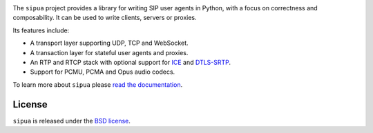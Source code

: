 .. image:: docs/_static/sipua.svg
   :width: 120px
   :alt: sipua

.. image:: https://img.shields.io/pypi/l/sipua.svg
   :target: https://pypi.python.org/pypi/sipua
   :alt: License

.. image:: https://img.shields.io/pypi/v/sipua.svg
   :target: https://pypi.python.org/pypi/sipua
   :alt: Version

.. image:: https://github.com/spacinov/sipua/workflows/tests/badge.svg
   :target: https://github.com/spacinov/sipua/actions
   :alt: Tests

.. image:: https://img.shields.io/codecov/c/github/spacinov/sipua.svg
   :target: https://codecov.io/gh/spacinov/sipua
   :alt: Coverage

.. image:: https://readthedocs.org/projects/sipua/badge/?version=latest
   :target: https://sipua.readthedocs.io/
   :alt: Documentation

The ``sipua`` project provides a library for writing SIP user agents in Python,
with a focus on correctness and composability. It can be used to write clients,
servers or proxies.

Its features include:

- A transport layer supporting UDP, TCP and WebSocket.
- A transaction layer for stateful user agents and proxies.
- An RTP and RTCP stack with optional support for `ICE`_ and `DTLS-SRTP`_.
- Support for PCMU, PCMA and Opus audio codecs.

To learn more about ``sipua`` please `read the documentation`_.

License
-------

``sipua`` is released under the `BSD license`_.

.. _ICE: https://datatracker.ietf.org/doc/html/rfc8445
.. _DTLS-SRTP: https://datatracker.ietf.org/doc/html/rfc5764
.. _read the documentation: https://sipua.readthedocs.io/en/stable/
.. _BSD license: https://sipua.readthedocs.io/en/stable/license.html
